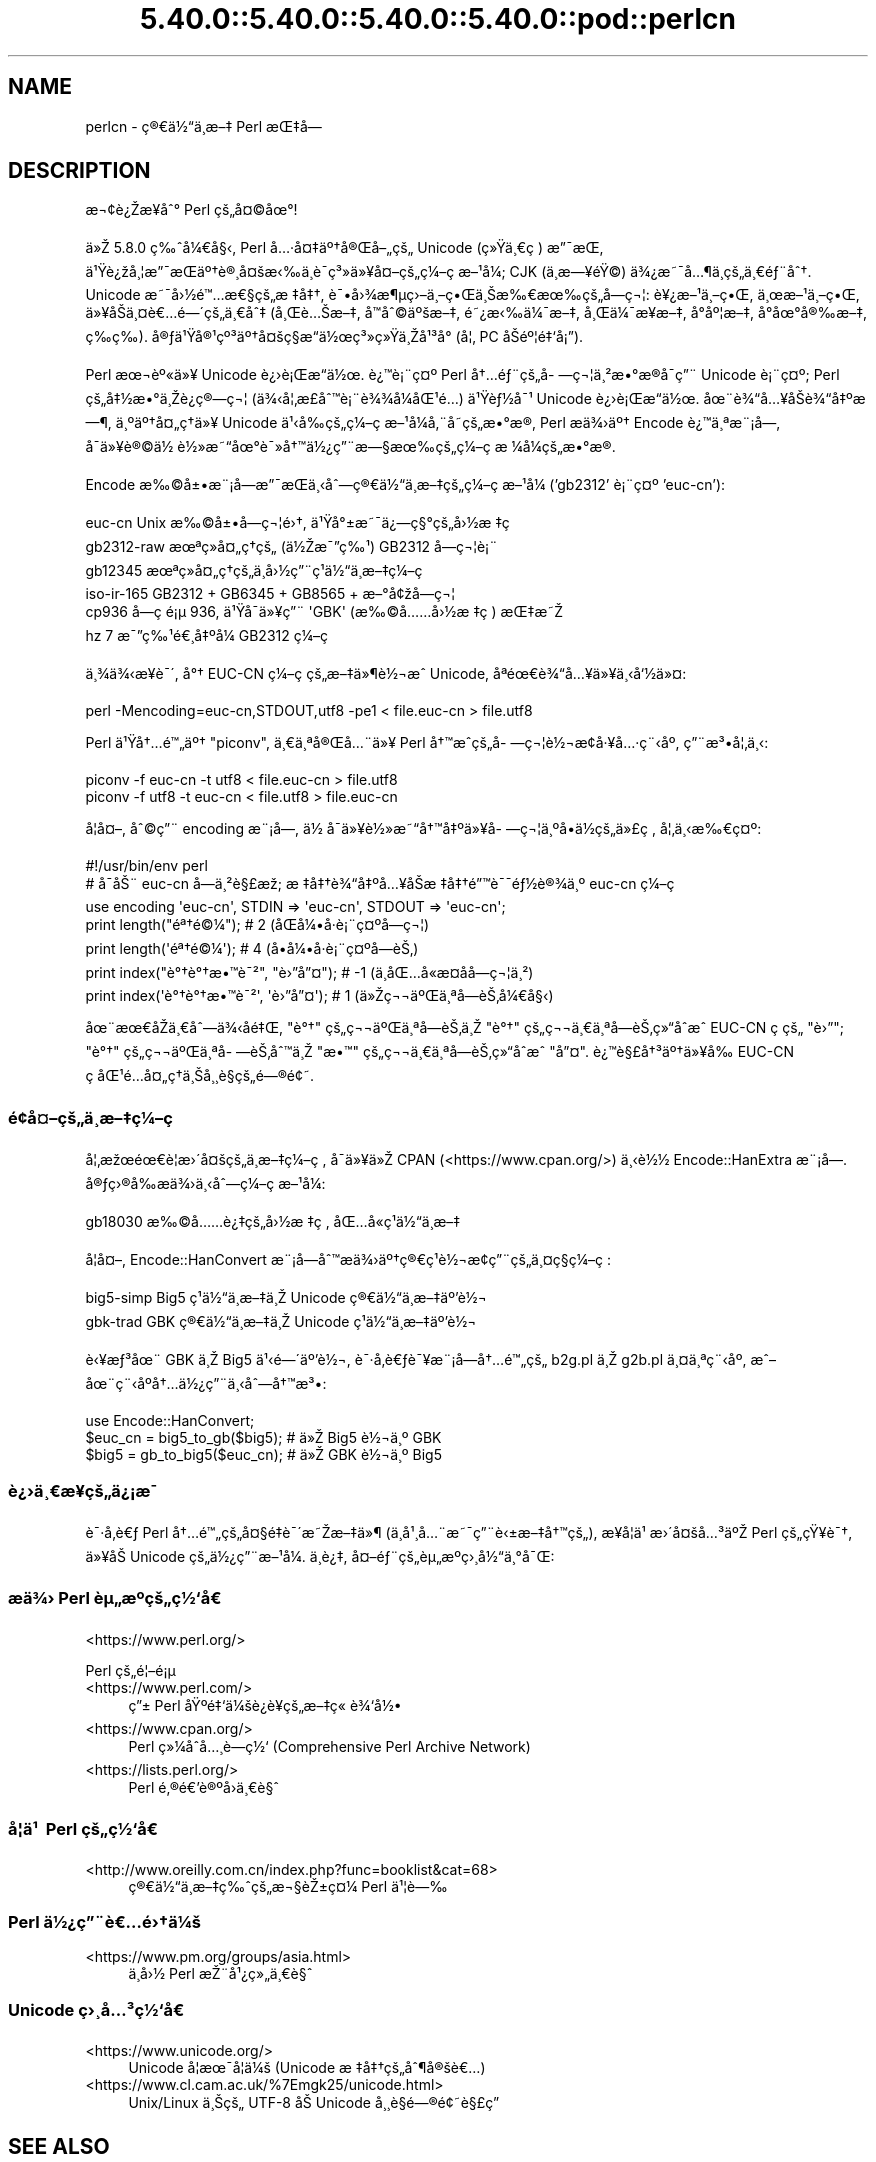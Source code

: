 .\" Automatically generated by Pod::Man 5.0102 (Pod::Simple 3.45)
.\"
.\" Standard preamble:
.\" ========================================================================
.de Sp \" Vertical space (when we can't use .PP)
.if t .sp .5v
.if n .sp
..
.de Vb \" Begin verbatim text
.ft CW
.nf
.ne \\$1
..
.de Ve \" End verbatim text
.ft R
.fi
..
.\" \*(C` and \*(C' are quotes in nroff, nothing in troff, for use with C<>.
.ie n \{\
.    ds C` ""
.    ds C' ""
'br\}
.el\{\
.    ds C`
.    ds C'
'br\}
.\"
.\" Escape single quotes in literal strings from groff's Unicode transform.
.ie \n(.g .ds Aq \(aq
.el       .ds Aq '
.\"
.\" If the F register is >0, we'll generate index entries on stderr for
.\" titles (.TH), headers (.SH), subsections (.SS), items (.Ip), and index
.\" entries marked with X<> in POD.  Of course, you'll have to process the
.\" output yourself in some meaningful fashion.
.\"
.\" Avoid warning from groff about undefined register 'F'.
.de IX
..
.nr rF 0
.if \n(.g .if rF .nr rF 1
.if (\n(rF:(\n(.g==0)) \{\
.    if \nF \{\
.        de IX
.        tm Index:\\$1\t\\n%\t"\\$2"
..
.        if !\nF==2 \{\
.            nr % 0
.            nr F 2
.        \}
.    \}
.\}
.rr rF
.\" ========================================================================
.\"
.IX Title "5.40.0::5.40.0::5.40.0::5.40.0::pod::perlcn 3"
.TH 5.40.0::5.40.0::5.40.0::5.40.0::pod::perlcn 3 2024-12-14 "perl v5.40.0" "Perl Programmers Reference Guide"
.\" For nroff, turn off justification.  Always turn off hyphenation; it makes
.\" way too many mistakes in technical documents.
.if n .ad l
.nh
.SH NAME
perlcn \- \[u00E7]\[u00AE]\[u0080]\[u00E4]\[u00BD]\[u0093]\[u00E4]\[u00B8]\%\[u00E6]\[u0096]\[u0087] Perl \[u00E6]\[u008C]\[u0087]\[u00E5]\[u008D]\[u0097]
.SH DESCRIPTION
.IX Header "DESCRIPTION"
\&\[u00E6]\[u00AC]\[u00A2]\[u00E8]\[u00BF]\[u008E]\[u00E6]\[u009D]\[u00A5]\[u00E5]\[u0088]\[u00B0] Perl \[u00E7]\[u009A]\[u0084]\[u00E5]\[u00A4]\[u00A9]\[u00E5]\[u009C]\[u00B0]!
.PP
\&\[u00E4]\[u00BB]\[u008E] 5.8.0 \[u00E7]\[u0089]\[u0088]\[u00E5]\[u00BC]\[u0080]\[u00E5]\[u00A7]\[u008B], Perl \[u00E5]\[u0085]\[u00B7]\[u00E5]\[u00A4]\[u0087]\[u00E4]\[u00BA]\[u0086]\[u00E5]\[u00AE]\[u008C]\[u00E5]\[u0096]\[u0084]\[u00E7]\[u009A]\[u0084] Unicode (\[u00E7]\[u00BB]\[u009F]\[u00E4]\[u00B8]\[u0080]\[u00E7]\ \[u0081]) \[u00E6]\[u0094]\[u00AF]\[u00E6]\[u008C]\[u0081],
\&\[u00E4]\[u00B9]\[u009F]\[u00E8]\[u00BF]\[u009E]\[u00E5]\[u00B8]\[u00A6]\[u00E6]\[u0094]\[u00AF]\[u00E6]\[u008C]\[u0081]\[u00E4]\[u00BA]\[u0086]\[u00E8]\[u00AE]\[u00B8]\[u00E5]\[u00A4]\[u009A]\[u00E6]\[u008B]\[u0089]\[u00E4]\[u00B8]\[u0081]\[u00E8]\[u00AF]\%\[u00E7]\[u00B3]\[u00BB]\[u00E4]\[u00BB]\[u00A5]\[u00E5]\[u00A4]\[u0096]\[u00E7]\[u009A]\[u0084]\[u00E7]\[u00BC]\[u0096]\[u00E7]\ \[u0081]\[u00E6]\[u0096]\[u00B9]\[u00E5]\[u00BC]\[u008F]; CJK (\[u00E4]\[u00B8]\%\[u00E6]\[u0097]\[u00A5]\[u00E9]\[u009F]\[u00A9]) \[u00E4]\[u00BE]\[u00BF]\[u00E6]\[u0098]\[u00AF]\[u00E5]\[u0085]\[u00B6]\[u00E4]\[u00B8]\%\[u00E7]\[u009A]\[u0084]\[u00E4]\[u00B8]\[u0080]\[u00E9]\[u0083]\[u00A8]\[u00E5]\[u0088]\[u0086].
Unicode \[u00E6]\[u0098]\[u00AF]\[u00E5]\[u009B]\[u00BD]\[u00E9]\[u0099]\[u0085]\[u00E6]\[u0080]\[u00A7]\[u00E7]\[u009A]\[u0084]\[u00E6]\ \[u0087]\[u00E5]\[u0087]\[u0086], \[u00E8]\[u00AF]\[u0095]\[u00E5]\[u009B]\[u00BE]\[u00E6]\[u00B6]\[u00B5]\[u00E7]\[u009B]\[u0096]\[u00E4]\[u00B8]\[u0096]\[u00E7]\[u0095]\[u008C]\[u00E4]\[u00B8]\[u008A]\[u00E6]\[u0089]\[u0080]\[u00E6]\[u009C]\[u0089]\[u00E7]\[u009A]\[u0084]\[u00E5]\%\[u0097]\[u00E7]\[u00AC]\[u00A6]: \[u00E8]\[u00A5]\[u00BF]\[u00E6]\[u0096]\[u00B9]\[u00E4]\[u00B8]\[u0096]\[u00E7]\[u0095]\[u008C], \[u00E4]\[u00B8]\[u009C]\[u00E6]\[u0096]\[u00B9]\[u00E4]\[u00B8]\[u0096]\[u00E7]\[u0095]\[u008C],
\&\[u00E4]\[u00BB]\[u00A5]\[u00E5]\[u008F]\[u008A]\[u00E4]\[u00B8]\[u00A4]\[u00E8]\[u0080]\[u0085]\[u00E9]\[u0097]\[u00B4]\[u00E7]\[u009A]\[u0084]\[u00E4]\[u00B8]\[u0080]\[u00E5]\[u0088]\[u0087] (\[u00E5]\[u00B8]\[u008C]\[u00E8]\[u0085]\[u008A]\[u00E6]\[u0096]\[u0087], \[u00E5]\[u008F]\[u0099]\[u00E5]\[u0088]\[u00A9]\[u00E4]\[u00BA]\[u009A]\[u00E6]\[u0096]\[u0087], \[u00E9]\[u0098]\[u00BF]\[u00E6]\[u008B]\[u0089]\[u00E4]\[u00BC]\[u00AF]\[u00E6]\[u0096]\[u0087], \[u00E5]\[u00B8]\[u008C]\[u00E4]\[u00BC]\[u00AF]\[u00E6]\[u009D]\[u00A5]\[u00E6]\[u0096]\[u0087], \[u00E5]\[u008D]\[u00B0]\[u00E5]\[u00BA]\[u00A6]\[u00E6]\[u0096]\[u0087],
\&\[u00E5]\[u008D]\[u00B0]\[u00E5]\[u009C]\[u00B0]\[u00E5]\[u00AE]\[u0089]\[u00E6]\[u0096]\[u0087], \[u00E7]\%\[u0089]\[u00E7]\%\[u0089]). \[u00E5]\[u00AE]\[u0083]\[u00E4]\[u00B9]\[u009F]\[u00E5]\[u00AE]\[u00B9]\[u00E7]\[u00BA]\[u00B3]\[u00E4]\[u00BA]\[u0086]\[u00E5]\[u00A4]\[u009A]\[u00E7]\[u00A7]\[u008D]\[u00E6]\[u0093]\[u008D]\[u00E4]\[u00BD]\[u009C]\[u00E7]\[u00B3]\[u00BB]\[u00E7]\[u00BB]\[u009F]\[u00E4]\[u00B8]\[u008E]\[u00E5]\[u00B9]\[u00B3]\[u00E5]\[u008F]\[u00B0] (\[u00E5]\[u00A6]\[u0082] PC \[u00E5]\[u008F]\[u008A]\[u00E9]\[u00BA]\[u00A6]\[u00E9]\[u0087]\[u0091]\[u00E5]\[u00A1]\[u0094]).
.PP
Perl \[u00E6]\[u009C]\[u00AC]\[u00E8]\[u00BA]\[u00AB]\[u00E4]\[u00BB]\[u00A5] Unicode \[u00E8]\[u00BF]\[u009B]\[u00E8]\[u00A1]\[u008C]\[u00E6]\[u0093]\[u008D]\[u00E4]\[u00BD]\[u009C]. \[u00E8]\[u00BF]\[u0099]\[u00E8]\[u00A1]\[u00A8]\[u00E7]\[u00A4]\[u00BA] Perl \[u00E5]\[u0086]\[u0085]\[u00E9]\[u0083]\[u00A8]\[u00E7]\[u009A]\[u0084]\[u00E5]\%\[u0097]\[u00E7]\[u00AC]\[u00A6]\[u00E4]\[u00B8]\[u00B2]\[u00E6]\[u0095]\[u00B0]\[u00E6]\[u008D]\[u00AE]\[u00E5]\[u008F]\[u00AF]\[u00E7]\[u0094]\[u00A8] Unicode
\&\[u00E8]\[u00A1]\[u00A8]\[u00E7]\[u00A4]\[u00BA]; Perl \[u00E7]\[u009A]\[u0084]\[u00E5]\[u0087]\[u00BD]\[u00E6]\[u0095]\[u00B0]\[u00E4]\[u00B8]\[u008E]\[u00E8]\[u00BF]\[u0090]\[u00E7]\[u00AE]\[u0097]\[u00E7]\[u00AC]\[u00A6] (\[u00E4]\[u00BE]\[u008B]\[u00E5]\[u00A6]\[u0082]\[u00E6]\%\[u00A3]\[u00E5]\[u0088]\[u0099]\[u00E8]\[u00A1]\[u00A8]\[u00E8]\[u00BE]\[u00BE]\[u00E5]\[u00BC]\[u008F]\[u00E5]\[u008C]\[u00B9]\[u00E9]\[u0085]\[u008D]) \[u00E4]\[u00B9]\[u009F]\[u00E8]\[u0083]\[u00BD]\[u00E5]\[u00AF]\[u00B9] Unicode \[u00E8]\[u00BF]\[u009B]\[u00E8]\[u00A1]\[u008C]\[u00E6]\[u0093]\[u008D]\[u00E4]\[u00BD]\[u009C].
\&\[u00E5]\[u009C]\[u00A8]\[u00E8]\[u00BE]\[u0093]\[u00E5]\[u0085]\[u00A5]\[u00E5]\[u008F]\[u008A]\[u00E8]\[u00BE]\[u0093]\[u00E5]\[u0087]\[u00BA]\[u00E6]\[u0097]\[u00B6], \[u00E4]\[u00B8]\[u00BA]\[u00E4]\[u00BA]\[u0086]\[u00E5]\[u00A4]\[u0084]\[u00E7]\[u0090]\[u0086]\[u00E4]\[u00BB]\[u00A5] Unicode \[u00E4]\[u00B9]\[u008B]\[u00E5]\[u0089]\[u008D]\[u00E7]\[u009A]\[u0084]\[u00E7]\[u00BC]\[u0096]\[u00E7]\ \[u0081]\[u00E6]\[u0096]\[u00B9]\[u00E5]\[u00BC]\[u008F]\[u00E5]\[u0082]\[u00A8]\[u00E5]\%\[u0098]\[u00E7]\[u009A]\[u0084]\[u00E6]\[u0095]\[u00B0]\[u00E6]\[u008D]\[u00AE], Perl
\&\[u00E6]\[u008F]\[u0090]\[u00E4]\[u00BE]\[u009B]\[u00E4]\[u00BA]\[u0086] Encode \[u00E8]\[u00BF]\[u0099]\[u00E4]\[u00B8]\[u00AA]\[u00E6]\[u00A8]\[u00A1]\[u00E5]\[u009D]\[u0097], \[u00E5]\[u008F]\[u00AF]\[u00E4]\[u00BB]\[u00A5]\[u00E8]\[u00AE]\[u00A9]\[u00E4]\[u00BD]\ \[u00E8]\[u00BD]\[u00BB]\[u00E6]\[u0098]\[u0093]\[u00E5]\[u009C]\[u00B0]\[u00E8]\[u00AF]\[u00BB]\[u00E5]\[u0086]\[u0099]\[u00E4]\[u00BD]\[u00BF]\[u00E7]\[u0094]\[u00A8]\[u00E6]\[u0097]\[u00A7]\[u00E6]\[u009C]\[u0089]\[u00E7]\[u009A]\[u0084]\[u00E7]\[u00BC]\[u0096]\[u00E7]\ \[u0081]\[u00E6]\ \[u00BC]\[u00E5]\[u00BC]\[u008F]\[u00E7]\[u009A]\[u0084]\[u00E6]\[u0095]\[u00B0]\[u00E6]\[u008D]\[u00AE].
.PP
Encode \[u00E6]\[u0089]\[u00A9]\[u00E5]\[u00B1]\[u0095]\[u00E6]\[u00A8]\[u00A1]\[u00E5]\[u009D]\[u0097]\[u00E6]\[u0094]\[u00AF]\[u00E6]\[u008C]\[u0081]\[u00E4]\[u00B8]\[u008B]\[u00E5]\[u0088]\[u0097]\[u00E7]\[u00AE]\[u0080]\[u00E4]\[u00BD]\[u0093]\[u00E4]\[u00B8]\%\[u00E6]\[u0096]\[u0087]\[u00E7]\[u009A]\[u0084]\[u00E7]\[u00BC]\[u0096]\[u00E7]\ \[u0081]\[u00E6]\[u0096]\[u00B9]\[u00E5]\[u00BC]\[u008F] ('gb2312' \[u00E8]\[u00A1]\[u00A8]\[u00E7]\[u00A4]\[u00BA] 'euc\-cn'):
.PP
.Vb 6
\&    euc\-cn      Unix \[u00E6]\[u0089]\[u00A9]\[u00E5]\[u00B1]\[u0095]\[u00E5]\%\[u0097]\[u00E7]\[u00AC]\[u00A6]\[u00E9]\[u009B]\[u0086], \[u00E4]\[u00B9]\[u009F]\[u00E5]\[u00B0]\[u00B1]\[u00E6]\[u0098]\[u00AF]\[u00E4]\[u00BF]\[u0097]\[u00E7]\[u00A7]\[u00B0]\[u00E7]\[u009A]\[u0084]\[u00E5]\[u009B]\[u00BD]\[u00E6]\ \[u0087]\[u00E7]\ \[u0081]
\&    gb2312\-raw  \[u00E6]\[u009C]\[u00AA]\[u00E7]\[u00BB]\[u008F]\[u00E5]\[u00A4]\[u0084]\[u00E7]\[u0090]\[u0086]\[u00E7]\[u009A]\[u0084] (\[u00E4]\[u00BD]\[u008E]\[u00E6]\[u00AF]\[u0094]\[u00E7]\[u0089]\[u00B9]) GB2312 \[u00E5]\%\[u0097]\[u00E7]\[u00AC]\[u00A6]\[u00E8]\[u00A1]\[u00A8]
\&    gb12345     \[u00E6]\[u009C]\[u00AA]\[u00E7]\[u00BB]\[u008F]\[u00E5]\[u00A4]\[u0084]\[u00E7]\[u0090]\[u0086]\[u00E7]\[u009A]\[u0084]\[u00E4]\[u00B8]\%\[u00E5]\[u009B]\[u00BD]\[u00E7]\[u0094]\[u00A8]\[u00E7]\[u00B9]\[u0081]\[u00E4]\[u00BD]\[u0093]\[u00E4]\[u00B8]\%\[u00E6]\[u0096]\[u0087]\[u00E7]\[u00BC]\[u0096]\[u00E7]\ \[u0081]
\&    iso\-ir\-165  GB2312 + GB6345 + GB8565 + \[u00E6]\[u0096]\[u00B0]\[u00E5]\[u00A2]\[u009E]\[u00E5]\%\[u0097]\[u00E7]\[u00AC]\[u00A6]
\&    cp936       \[u00E5]\%\[u0097]\[u00E7]\ \[u0081]\[u00E9]\[u00A1]\[u00B5] 936, \[u00E4]\[u00B9]\[u009F]\[u00E5]\[u008F]\[u00AF]\[u00E4]\[u00BB]\[u00A5]\[u00E7]\[u0094]\[u00A8] \*(AqGBK\*(Aq (\[u00E6]\[u0089]\[u00A9]\[u00E5]\[u0085]\[u0085]\[u00E5]\[u009B]\[u00BD]\[u00E6]\ \[u0087]\[u00E7]\ \[u0081]) \[u00E6]\[u008C]\[u0087]\[u00E6]\[u0098]\[u008E]
\&    hz          7 \[u00E6]\[u00AF]\[u0094]\[u00E7]\[u0089]\[u00B9]\[u00E9]\[u0080]\[u00B8]\[u00E5]\[u0087]\[u00BA]\[u00E5]\[u00BC]\[u008F] GB2312 \[u00E7]\[u00BC]\[u0096]\[u00E7]\ \[u0081]
.Ve
.PP
\&\[u00E4]\[u00B8]\[u00BE]\[u00E4]\[u00BE]\[u008B]\[u00E6]\[u009D]\[u00A5]\[u00E8]\[u00AF]\[u00B4], \[u00E5]\[u00B0]\[u0086] EUC-CN \[u00E7]\[u00BC]\[u0096]\[u00E7]\ \[u0081]\[u00E7]\[u009A]\[u0084]\[u00E6]\[u0096]\[u0087]\[u00E4]\[u00BB]\[u00B6]\[u00E8]\[u00BD]\[u00AC]\[u00E6]\[u0088]\[u0090] Unicode, \[u00E5]\[u008F]\[u00AA]\[u00E9]\[u009C]\[u0080]\[u00E8]\[u00BE]\[u0093]\[u00E5]\[u0085]\[u00A5]\[u00E4]\[u00BB]\[u00A5]\[u00E4]\[u00B8]\[u008B]\[u00E5]\[u0091]\[u00BD]\[u00E4]\[u00BB]\[u00A4]:
.PP
.Vb 1
\&    perl \-Mencoding=euc\-cn,STDOUT,utf8 \-pe1 < file.euc\-cn > file.utf8
.Ve
.PP
Perl \[u00E4]\[u00B9]\[u009F]\[u00E5]\[u0086]\[u0085]\[u00E9]\[u0099]\[u0084]\[u00E4]\[u00BA]\[u0086] "piconv", \[u00E4]\[u00B8]\[u0080]\[u00E4]\[u00B8]\[u00AA]\[u00E5]\[u00AE]\[u008C]\[u00E5]\[u0085]\[u00A8]\[u00E4]\[u00BB]\[u00A5] Perl \[u00E5]\[u0086]\[u0099]\[u00E6]\[u0088]\[u0090]\[u00E7]\[u009A]\[u0084]\[u00E5]\%\[u0097]\[u00E7]\[u00AC]\[u00A6]\[u00E8]\[u00BD]\[u00AC]\[u00E6]\[u008D]\[u00A2]\[u00E5]\[u00B7]\[u00A5]\[u00E5]\[u0085]\[u00B7]\[u00E7]\[u00A8]\[u008B]\[u00E5]\[u00BA]\[u008F], \[u00E7]\[u0094]\[u00A8]\[u00E6]\[u00B3]\[u0095]\[u00E5]\[u00A6]\[u0082]\[u00E4]\[u00B8]\[u008B]:
.PP
.Vb 2
\&    piconv \-f euc\-cn \-t utf8 < file.euc\-cn > file.utf8
\&    piconv \-f utf8 \-t euc\-cn < file.utf8 > file.euc\-cn
.Ve
.PP
\&\[u00E5]\[u008F]\[u00A6]\[u00E5]\[u00A4]\[u0096], \[u00E5]\[u0088]\[u00A9]\[u00E7]\[u0094]\[u00A8] encoding \[u00E6]\[u00A8]\[u00A1]\[u00E5]\[u009D]\[u0097], \[u00E4]\[u00BD]\ \[u00E5]\[u008F]\[u00AF]\[u00E4]\[u00BB]\[u00A5]\[u00E8]\[u00BD]\[u00BB]\[u00E6]\[u0098]\[u0093]\[u00E5]\[u0086]\[u0099]\[u00E5]\[u0087]\[u00BA]\[u00E4]\[u00BB]\[u00A5]\[u00E5]\%\[u0097]\[u00E7]\[u00AC]\[u00A6]\[u00E4]\[u00B8]\[u00BA]\[u00E5]\[u008D]\[u0095]\[u00E4]\[u00BD]\[u008D]\[u00E7]\[u009A]\[u0084]\[u00E4]\[u00BB]\[u00A3]\[u00E7]\ \[u0081], \[u00E5]\[u00A6]\[u0082]\[u00E4]\[u00B8]\[u008B]\[u00E6]\[u0089]\[u0080]\[u00E7]\[u00A4]\[u00BA]:
.PP
.Vb 7
\&    #!/usr/bin/env perl
\&    # \[u00E5]\[u0090]\[u00AF]\[u00E5]\[u008A]\[u00A8] euc\-cn \[u00E5]\%\[u0097]\[u00E4]\[u00B8]\[u00B2]\[u00E8]\[u00A7]\[u00A3]\[u00E6]\[u009E]\[u0090]; \[u00E6]\ \[u0087]\[u00E5]\[u0087]\[u0086]\[u00E8]\[u00BE]\[u0093]\[u00E5]\[u0087]\[u00BA]\[u00E5]\[u0085]\[u00A5]\[u00E5]\[u008F]\[u008A]\[u00E6]\ \[u0087]\[u00E5]\[u0087]\[u0086]\[u00E9]\[u0094]\[u0099]\[u00E8]\[u00AF]\[u00AF]\[u00E9]\[u0083]\[u00BD]\[u00E8]\[u00AE]\[u00BE]\[u00E4]\[u00B8]\[u00BA] euc\-cn \[u00E7]\[u00BC]\[u0096]\[u00E7]\ \[u0081]
\&    use encoding \*(Aqeuc\-cn\*(Aq, STDIN => \*(Aqeuc\-cn\*(Aq, STDOUT => \*(Aqeuc\-cn\*(Aq;
\&    print length("\[u00E9]\[u00AA]\[u0086]\[u00E9]\[u00A9]\[u00BC]");          #  2 (\[u00E5]\[u008F]\[u008C]\[u00E5]\[u00BC]\[u0095]\[u00E5]\[u008F]\[u00B7]\[u00E8]\[u00A1]\[u00A8]\[u00E7]\[u00A4]\[u00BA]\[u00E5]\%\[u0097]\[u00E7]\[u00AC]\[u00A6])
\&    print length(\*(Aq\[u00E9]\[u00AA]\[u0086]\[u00E9]\[u00A9]\[u00BC]\*(Aq);          #  4 (\[u00E5]\[u008D]\[u0095]\[u00E5]\[u00BC]\[u0095]\[u00E5]\[u008F]\[u00B7]\[u00E8]\[u00A1]\[u00A8]\[u00E7]\[u00A4]\[u00BA]\[u00E5]\%\[u0097]\[u00E8]\[u008A]\[u0082])
\&    print index("\[u00E8]\[u00B0]\[u0086]\[u00E8]\[u00B0]\[u0086]\[u00E6]\[u0095]\[u0099]\[u00E8]\[u00AF]\[u00B2]", "\[u00E8]\[u009B]\[u0094]\[u00E5]\[u0094]\[u00A4]"); # \-1 (\[u00E4]\[u00B8]\[u008D]\[u00E5]\[u008C]\[u0085]\[u00E5]\[u0090]\[u00AB]\[u00E6]\%\[u00A4]\[u00E5]\%\[u0090]\[u00E5]\%\[u0097]\[u00E7]\[u00AC]\[u00A6]\[u00E4]\[u00B8]\[u00B2])
\&    print index(\*(Aq\[u00E8]\[u00B0]\[u0086]\[u00E8]\[u00B0]\[u0086]\[u00E6]\[u0095]\[u0099]\[u00E8]\[u00AF]\[u00B2]\*(Aq, \*(Aq\[u00E8]\[u009B]\[u0094]\[u00E5]\[u0094]\[u00A4]\*(Aq); #  1 (\[u00E4]\[u00BB]\[u008E]\[u00E7]\[u00AC]\[u00AC]\[u00E4]\[u00BA]\[u008C]\[u00E4]\[u00B8]\[u00AA]\[u00E5]\%\[u0097]\[u00E8]\[u008A]\[u0082]\[u00E5]\[u00BC]\[u0080]\[u00E5]\[u00A7]\[u008B])
.Ve
.PP
\&\[u00E5]\[u009C]\[u00A8]\[u00E6]\[u009C]\[u0080]\[u00E5]\[u0090]\[u008E]\[u00E4]\[u00B8]\[u0080]\[u00E5]\[u0088]\[u0097]\[u00E4]\[u00BE]\[u008B]\[u00E5]\%\[u0090]\[u00E9]\[u0087]\[u008C], "\[u00E8]\[u00B0]\[u0086]" \[u00E7]\[u009A]\[u0084]\[u00E7]\[u00AC]\[u00AC]\[u00E4]\[u00BA]\[u008C]\[u00E4]\[u00B8]\[u00AA]\[u00E5]\%\[u0097]\[u00E8]\[u008A]\[u0082]\[u00E4]\[u00B8]\[u008E] "\[u00E8]\[u00B0]\[u0086]" \[u00E7]\[u009A]\[u0084]\[u00E7]\[u00AC]\[u00AC]\[u00E4]\[u00B8]\[u0080]\[u00E4]\[u00B8]\[u00AA]\[u00E5]\%\[u0097]\[u00E8]\[u008A]\[u0082]\[u00E7]\[u00BB]\[u0093]\[u00E5]\[u0090]\[u0088]\[u00E6]\[u0088]\[u0090] EUC-CN
\&\[u00E7]\ \[u0081]\[u00E7]\[u009A]\[u0084] "\[u00E8]\[u009B]\[u0094]"; "\[u00E8]\[u00B0]\[u0086]" \[u00E7]\[u009A]\[u0084]\[u00E7]\[u00AC]\[u00AC]\[u00E4]\[u00BA]\[u008C]\[u00E4]\[u00B8]\[u00AA]\[u00E5]\%\[u0097]\[u00E8]\[u008A]\[u0082]\[u00E5]\[u0088]\[u0099]\[u00E4]\[u00B8]\[u008E] "\[u00E6]\[u0095]\[u0099]" \[u00E7]\[u009A]\[u0084]\[u00E7]\[u00AC]\[u00AC]\[u00E4]\[u00B8]\[u0080]\[u00E4]\[u00B8]\[u00AA]\[u00E5]\%\[u0097]\[u00E8]\[u008A]\[u0082]\[u00E7]\[u00BB]\[u0093]\[u00E5]\[u0090]\[u0088]\[u00E6]\[u0088]\[u0090] "\[u00E5]\[u0094]\[u00A4]".
\&\[u00E8]\[u00BF]\[u0099]\[u00E8]\[u00A7]\[u00A3]\[u00E5]\[u0086]\[u00B3]\[u00E4]\[u00BA]\[u0086]\[u00E4]\[u00BB]\[u00A5]\[u00E5]\[u0089]\[u008D] EUC-CN \[u00E7]\ \[u0081]\[u00E5]\[u008C]\[u00B9]\[u00E9]\[u0085]\[u008D]\[u00E5]\[u00A4]\[u0084]\[u00E7]\[u0090]\[u0086]\[u00E4]\[u00B8]\[u008A]\[u00E5]\[u00B8]\[u00B8]\[u00E8]\[u00A7]\[u0081]\[u00E7]\[u009A]\[u0084]\[u00E9]\[u0097]\[u00AE]\[u00E9]\[u00A2]\[u0098].
.SS \[u00E9]\[u00A2]\[u009D]\[u00E5]\[u00A4]\[u0096]\[u00E7]\[u009A]\[u0084]\[u00E4]\[u00B8]\%\[u00E6]\[u0096]\[u0087]\[u00E7]\[u00BC]\[u0096]\[u00E7]\ \[u0081]
.IX Subsection "u00E9]u00A2]u009D]u00E5]u00A4]u0096]u00E7]u009A]u0084]u00E4]u00B8]\%u00E6]u0096]u0087]u00E7]u00BC]u0096]u00E7]\ u0081]"
\&\[u00E5]\[u00A6]\[u0082]\[u00E6]\[u009E]\[u009C]\[u00E9]\[u009C]\[u0080]\[u00E8]\[u00A6]\[u0081]\[u00E6]\[u009B]\[u00B4]\[u00E5]\[u00A4]\[u009A]\[u00E7]\[u009A]\[u0084]\[u00E4]\[u00B8]\%\[u00E6]\[u0096]\[u0087]\[u00E7]\[u00BC]\[u0096]\[u00E7]\ \[u0081], \[u00E5]\[u008F]\[u00AF]\[u00E4]\[u00BB]\[u00A5]\[u00E4]\[u00BB]\[u008E] CPAN (<https://www.cpan.org/>) \[u00E4]\[u00B8]\[u008B]\[u00E8]\[u00BD]\[u00BD]
Encode::HanExtra \[u00E6]\[u00A8]\[u00A1]\[u00E5]\[u009D]\[u0097]. \[u00E5]\[u00AE]\[u0083]\[u00E7]\[u009B]\[u00AE]\[u00E5]\[u0089]\[u008D]\[u00E6]\[u008F]\[u0090]\[u00E4]\[u00BE]\[u009B]\[u00E4]\[u00B8]\[u008B]\[u00E5]\[u0088]\[u0097]\[u00E7]\[u00BC]\[u0096]\[u00E7]\ \[u0081]\[u00E6]\[u0096]\[u00B9]\[u00E5]\[u00BC]\[u008F]:
.PP
.Vb 1
\&    gb18030     \[u00E6]\[u0089]\[u00A9]\[u00E5]\[u0085]\[u0085]\[u00E8]\[u00BF]\[u0087]\[u00E7]\[u009A]\[u0084]\[u00E5]\[u009B]\[u00BD]\[u00E6]\ \[u0087]\[u00E7]\ \[u0081], \[u00E5]\[u008C]\[u0085]\[u00E5]\[u0090]\[u00AB]\[u00E7]\[u00B9]\[u0081]\[u00E4]\[u00BD]\[u0093]\[u00E4]\[u00B8]\%\[u00E6]\[u0096]\[u0087]
.Ve
.PP
\&\[u00E5]\[u008F]\[u00A6]\[u00E5]\[u00A4]\[u0096], Encode::HanConvert \[u00E6]\[u00A8]\[u00A1]\[u00E5]\[u009D]\[u0097]\[u00E5]\[u0088]\[u0099]\[u00E6]\[u008F]\[u0090]\[u00E4]\[u00BE]\[u009B]\[u00E4]\[u00BA]\[u0086]\[u00E7]\[u00AE]\[u0080]\[u00E7]\[u00B9]\[u0081]\[u00E8]\[u00BD]\[u00AC]\[u00E6]\[u008D]\[u00A2]\[u00E7]\[u0094]\[u00A8]\[u00E7]\[u009A]\[u0084]\[u00E4]\[u00B8]\[u00A4]\[u00E7]\[u00A7]\[u008D]\[u00E7]\[u00BC]\[u0096]\[u00E7]\ \[u0081]:
.PP
.Vb 2
\&    big5\-simp   Big5 \[u00E7]\[u00B9]\[u0081]\[u00E4]\[u00BD]\[u0093]\[u00E4]\[u00B8]\%\[u00E6]\[u0096]\[u0087]\[u00E4]\[u00B8]\[u008E] Unicode \[u00E7]\[u00AE]\[u0080]\[u00E4]\[u00BD]\[u0093]\[u00E4]\[u00B8]\%\[u00E6]\[u0096]\[u0087]\[u00E4]\[u00BA]\[u0092]\[u00E8]\[u00BD]\[u00AC]
\&    gbk\-trad    GBK \[u00E7]\[u00AE]\[u0080]\[u00E4]\[u00BD]\[u0093]\[u00E4]\[u00B8]\%\[u00E6]\[u0096]\[u0087]\[u00E4]\[u00B8]\[u008E] Unicode \[u00E7]\[u00B9]\[u0081]\[u00E4]\[u00BD]\[u0093]\[u00E4]\[u00B8]\%\[u00E6]\[u0096]\[u0087]\[u00E4]\[u00BA]\[u0092]\[u00E8]\[u00BD]\[u00AC]
.Ve
.PP
\&\[u00E8]\[u008B]\[u00A5]\[u00E6]\[u0083]\[u00B3]\[u00E5]\[u009C]\[u00A8] GBK \[u00E4]\[u00B8]\[u008E] Big5 \[u00E4]\[u00B9]\[u008B]\[u00E9]\[u0097]\[u00B4]\[u00E4]\[u00BA]\[u0092]\[u00E8]\[u00BD]\[u00AC], \[u00E8]\[u00AF]\[u00B7]\[u00E5]\[u008F]\[u0082]\[u00E8]\[u0080]\[u0083]\[u00E8]\[u00AF]\[u00A5]\[u00E6]\[u00A8]\[u00A1]\[u00E5]\[u009D]\[u0097]\[u00E5]\[u0086]\[u0085]\[u00E9]\[u0099]\[u0084]\[u00E7]\[u009A]\[u0084] b2g.pl \[u00E4]\[u00B8]\[u008E] g2b.pl \[u00E4]\[u00B8]\[u00A4]\[u00E4]\[u00B8]\[u00AA]\[u00E7]\[u00A8]\[u008B]\[u00E5]\[u00BA]\[u008F],
\&\[u00E6]\[u0088]\[u0096]\[u00E5]\[u009C]\[u00A8]\[u00E7]\[u00A8]\[u008B]\[u00E5]\[u00BA]\[u008F]\[u00E5]\[u0086]\[u0085]\[u00E4]\[u00BD]\[u00BF]\[u00E7]\[u0094]\[u00A8]\[u00E4]\[u00B8]\[u008B]\[u00E5]\[u0088]\[u0097]\[u00E5]\[u0086]\[u0099]\[u00E6]\[u00B3]\[u0095]:
.PP
.Vb 3
\&    use Encode::HanConvert;
\&    $euc_cn = big5_to_gb($big5); # \[u00E4]\[u00BB]\[u008E] Big5 \[u00E8]\[u00BD]\[u00AC]\[u00E4]\[u00B8]\[u00BA] GBK
\&    $big5 = gb_to_big5($euc_cn); # \[u00E4]\[u00BB]\[u008E] GBK \[u00E8]\[u00BD]\[u00AC]\[u00E4]\[u00B8]\[u00BA] Big5
.Ve
.SS \[u00E8]\[u00BF]\[u009B]\[u00E4]\[u00B8]\[u0080]\[u00E6]\%\[u00A5]\[u00E7]\[u009A]\[u0084]\[u00E4]\[u00BF]\[u00A1]\[u00E6]\[u0081]\[u00AF]
.IX Subsection "u00E8]u00BF]u009B]u00E4]u00B8]u0080]u00E6]\%u00A5]u00E7]u009A]u0084]u00E4]u00BF]u00A1]u00E6]u0081]u00AF]"
\&\[u00E8]\[u00AF]\[u00B7]\[u00E5]\[u008F]\[u0082]\[u00E8]\[u0080]\[u0083] Perl \[u00E5]\[u0086]\[u0085]\[u00E9]\[u0099]\[u0084]\[u00E7]\[u009A]\[u0084]\[u00E5]\[u00A4]\[u00A7]\[u00E9]\[u0087]\[u008F]\[u00E8]\[u00AF]\[u00B4]\[u00E6]\[u0098]\[u008E]\[u00E6]\[u0096]\[u0087]\[u00E4]\[u00BB]\[u00B6] (\[u00E4]\[u00B8]\[u008D]\[u00E5]\[u00B9]\[u00B8]\[u00E5]\[u0085]\[u00A8]\[u00E6]\[u0098]\[u00AF]\[u00E7]\[u0094]\[u00A8]\[u00E8]\[u008B]\[u00B1]\[u00E6]\[u0096]\[u0087]\[u00E5]\[u0086]\[u0099]\[u00E7]\[u009A]\[u0084]), \[u00E6]\[u009D]\[u00A5]\[u00E5]\%\[u00A6]\[u00E4]\[u00B9]\ \[u00E6]\[u009B]\[u00B4]\[u00E5]\[u00A4]\[u009A]\[u00E5]\[u0085]\[u00B3]\[u00E4]\[u00BA]\[u008E]
Perl \[u00E7]\[u009A]\[u0084]\[u00E7]\[u009F]\[u00A5]\[u00E8]\[u00AF]\[u0086], \[u00E4]\[u00BB]\[u00A5]\[u00E5]\[u008F]\[u008A] Unicode \[u00E7]\[u009A]\[u0084]\[u00E4]\[u00BD]\[u00BF]\[u00E7]\[u0094]\[u00A8]\[u00E6]\[u0096]\[u00B9]\[u00E5]\[u00BC]\[u008F]. \[u00E4]\[u00B8]\[u008D]\[u00E8]\[u00BF]\[u0087], \[u00E5]\[u00A4]\[u0096]\[u00E9]\[u0083]\[u00A8]\[u00E7]\[u009A]\[u0084]\[u00E8]\[u00B5]\[u0084]\[u00E6]\[u00BA]\[u0090]\[u00E7]\[u009B]\[u00B8]\[u00E5]\[u00BD]\[u0093]\[u00E4]\[u00B8]\[u00B0]\[u00E5]\[u00AF]\[u008C]:
.SS "\[u00E6]\[u008F]\[u0090]\[u00E4]\[u00BE]\[u009B] Perl \[u00E8]\[u00B5]\[u0084]\[u00E6]\[u00BA]\[u0090]\[u00E7]\[u009A]\[u0084]\[u00E7]\[u00BD]\[u0091]\[u00E5]\[u009D]\[u0080]"
.IX Subsection "u00E6]u008F]u0090]u00E4]u00BE]u009B] Perl u00E8]u00B5]u0084]u00E6]u00BA]u0090]u00E7]u009A]u0084]u00E7]u00BD]u0091]u00E5]u009D]u0080]"
.IP <https://www.perl.org/> 4
.IX Item "<https://www.perl.org/>"
.PP
Perl \[u00E7]\[u009A]\[u0084]\[u00E9]\[u00A6]\[u0096]\[u00E9]\[u00A1]\[u00B5]
.IP <https://www.perl.com/> 4
.IX Item "<https://www.perl.com/>"
\&\[u00E7]\[u0094]\[u00B1] Perl \[u00E5]\[u009F]\[u00BA]\[u00E9]\[u0087]\[u0091]\[u00E4]\[u00BC]\[u009A]\[u00E8]\[u00BF]\[u0090]\[u00E8]\[u0090]\[u00A5]\[u00E7]\[u009A]\[u0084]\[u00E6]\[u0096]\[u0087]\[u00E7]\[u00AB]\ \[u00E8]\[u00BE]\[u0091]\[u00E5]\[u00BD]\[u0095]
.IP <https://www.cpan.org/> 4
.IX Item "<https://www.cpan.org/>"
Perl \[u00E7]\[u00BB]\[u00BC]\[u00E5]\[u0090]\[u0088]\[u00E5]\[u0085]\[u00B8]\[u00E8]\[u0097]\[u008F]\[u00E7]\[u00BD]\[u0091] (Comprehensive Perl Archive Network)
.IP <https://lists.perl.org/> 4
.IX Item "<https://lists.perl.org/>"
Perl \[u00E9]\[u0082]\[u00AE]\[u00E9]\[u0080]\[u0092]\[u00E8]\[u00AE]\[u00BA]\[u00E5]\[u009D]\[u009B]\[u00E4]\[u00B8]\[u0080]\[u00E8]\[u00A7]\[u0088]
.SS "\[u00E5]\%\[u00A6]\[u00E4]\[u00B9]\  Perl \[u00E7]\[u009A]\[u0084]\[u00E7]\[u00BD]\[u0091]\[u00E5]\[u009D]\[u0080]"
.IX Subsection "u00E5]\%u00A6]u00E4]u00B9]\  Perl u00E7]u009A]u0084]u00E7]u00BD]u0091]u00E5]u009D]u0080]"
.IP <http://www.oreilly.com.cn/index.php?func=booklist&cat=68> 4
.IX Item "<http://www.oreilly.com.cn/index.php?func=booklist&cat=68>"
\&\[u00E7]\[u00AE]\[u0080]\[u00E4]\[u00BD]\[u0093]\[u00E4]\[u00B8]\%\[u00E6]\[u0096]\[u0087]\[u00E7]\[u0089]\[u0088]\[u00E7]\[u009A]\[u0084]\[u00E6]\[u00AC]\[u00A7]\[u00E8]\[u008E]\[u00B1]\[u00E7]\[u00A4]\[u00BC] Perl \[u00E4]\[u00B9]\[u00A6]\[u00E8]\[u0097]\[u0089]
.SS "Perl \[u00E4]\[u00BD]\[u00BF]\[u00E7]\[u0094]\[u00A8]\[u00E8]\[u0080]\[u0085]\[u00E9]\[u009B]\[u0086]\[u00E4]\[u00BC]\[u009A]"
.IX Subsection "Perl u00E4]u00BD]u00BF]u00E7]u0094]u00A8]u00E8]u0080]u0085]u00E9]u009B]u0086]u00E4]u00BC]u009A]"
.IP <https://www.pm.org/groups/asia.html> 4
.IX Item "<https://www.pm.org/groups/asia.html>"
\&\[u00E4]\[u00B8]\%\[u00E5]\[u009B]\[u00BD] Perl \[u00E6]\[u008E]\[u00A8]\[u00E5]\[u00B9]\[u00BF]\[u00E7]\[u00BB]\[u0084]\[u00E4]\[u00B8]\[u0080]\[u00E8]\[u00A7]\[u0088]
.SS "Unicode \[u00E7]\[u009B]\[u00B8]\[u00E5]\[u0085]\[u00B3]\[u00E7]\[u00BD]\[u0091]\[u00E5]\[u009D]\[u0080]"
.IX Subsection "Unicode u00E7]u009B]u00B8]u00E5]u0085]u00B3]u00E7]u00BD]u0091]u00E5]u009D]u0080]"
.IP <https://www.unicode.org/> 4
.IX Item "<https://www.unicode.org/>"
Unicode \[u00E5]\%\[u00A6]\[u00E6]\[u009C]\[u00AF]\[u00E5]\%\[u00A6]\[u00E4]\[u00BC]\[u009A] (Unicode \[u00E6]\ \[u0087]\[u00E5]\[u0087]\[u0086]\[u00E7]\[u009A]\[u0084]\[u00E5]\[u0088]\[u00B6]\[u00E5]\[u00AE]\[u009A]\[u00E8]\[u0080]\[u0085])
.IP <https://www.cl.cam.ac.uk/%7Emgk25/unicode.html> 4
.IX Item "<https://www.cl.cam.ac.uk/%7Emgk25/unicode.html>"
Unix/Linux \[u00E4]\[u00B8]\[u008A]\[u00E7]\[u009A]\[u0084] UTF\-8 \[u00E5]\[u008F]\[u008A] Unicode \[u00E5]\[u00B8]\[u00B8]\[u00E8]\[u00A7]\[u0081]\[u00E9]\[u0097]\[u00AE]\[u00E9]\[u00A2]\[u0098]\[u00E8]\[u00A7]\[u00A3]\[u00E7]\%\[u0094]
.SH "SEE ALSO"
.IX Header "SEE ALSO"
Encode, Encode::CN, encoding, perluniintro, perlunicode
.SH AUTHORS
.IX Header "AUTHORS"
Jarkko Hietaniemi <jhi@iki.fi>
.PP
Audrey Tang (\[u00E5]\[u0094]\[u0090]\[u00E5]\[u0087]\[u00A4]) <audreyt@audreyt.org>
.PP
Sizhe Zhao <prc.zhao@outlook.com>
.SH "POD ERRORS"
.IX Header "POD ERRORS"
Hey! \fBThe above document had some coding errors, which are explained below:\fR
.IP "Around line 7:" 4
.IX Item "Around line 7:"
This document probably does not appear as it should, because its "=encoding utf8" line calls for an unsupported encoding.  [Pod::Simple::TranscodeDumb v3.45's supported encodings are: ascii ascii-ctrl cp1252 iso\-8859\-1 latin\-1 latin1 null]
.Sp
Couldn't do =encoding utf8: This document probably does not appear as it should, because its "=encoding utf8" line calls for an unsupported encoding.  [Pod::Simple::TranscodeDumb v3.45's supported encodings are: ascii ascii-ctrl cp1252 iso\-8859\-1 latin\-1 latin1 null]
